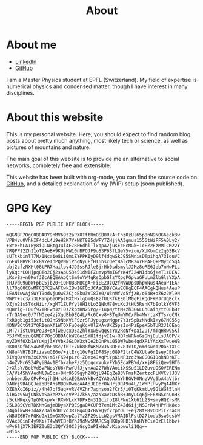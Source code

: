 #+TITLE: About
#+STARTUP: showeverything

* About me
- [[https://www.linkedin.com/in/johan-f%C3%A9lisaz-2b0087159/][LinkedIn]]
- [[https://github.com/Joh11][GitHub]]

I am a Master Physics student at EPFL (Switzerland). My field of
expertise is numerical physics and condensed matter, though I have
interest in many disciplines.

* About this website
This is my personal website. Here, you should expect to find random
blog posts about pretty much anything, most likely tech or science, as
well as pictures of mountains and nature. 

The main goal of this website is to provide me an alternative to
social networks, completely free and extensible. 

This website has been built with org-mode, you can find the source
code on [[https://github.com/Joh11/website][GitHub]], and a detailed explanation of my (WIP) setup (soon
published).
# TODO Link to the blog post

* GPG Key
#+begin_example
-----BEGIN PGP PUBLIC KEY BLOCK-----

mQGNBF7OgG0BDADY9nMV69t2aPX8TftHmOSB0RkA+FhzOzUl65p8nN9NOG6eck3w
VPB4vu0VhHIF4dcL4U9eH2K7Y+NKT885dWFYTZHjjAA3gmus1556tWiFF5A0Ly2/
+xteFhLA1By8iQLNBtgJ4i4EZRP6dhlTlxqpA2jusEcEcMGk+1cFZ2EzMMTCM22Y
7RQPP12ZhI1oTZAeB+9KUjHW10nBPOJF9oS3P6SfLQeY5viuu/XUKbmCzIq0SBxV
zUTtkbinlT7M/1Ncaie8Li0miZYPPKIyD9lf4dqwSkJ95SMnisDTpihqA73IouVC
26EWiBHVRlFx8aYeIhPQVNNiPhqNyuFfHT6bscQetBalcMR2orHPAFQ+PMyCdSqA
ubj2cfzNXHt08tPR7Hailpv4JDSssRJle8jrHb0sdsmylJJMz8eRE6Jeb7nNwPLL
lyKqcrLOHjpq8To2Cj2sApU53e51dNIFZumvpMmIGfzK4fJ24NIdb6j+eT1zDEAC
LKsv8z+n0KofJZcAEQEAAbQtSm9oYW4gRsOpbGlzYXogPGpvaGFuLmZlbGlzYXpA
cHJvdG9ubWFpbC5jb20+iQHUBBMBCgA+FiEEZUzQ2fNVWDpsDhpWNus4AeuP1EAF
Al7OgG0CGwMFCQPCZwAFCwkIBwIGFQoJCAsCBBYCAwECHgECF4AACgkQNus4AeuP
1EAN1wwAjSWYT9odVjuOwZZCjoEku3WI87Y0/W3nMfVo5fjXB/o64B+oZ6z2Wl9N
WWPT+lc3/i3LRahp6eOPpzMXCHxlgOmQs8zfULRfkEE0lM0qFiKQdFKMJrUqBclk
OZjn21sSTdcHiLr/xgMT1ZUPYyl8H1tLo31NkM78viKcJtHU5RsnK7bEolkY6VF3
NQHrlg+T0uf97TRFwhJzT0sZkptHN25Pg/P1upN/ttM+zh3G6LChCaih/tYOEbBr
rTrQA9ec0/7fNOze4zjXgdBb9EQ4L/Rc6Cxv8+8TqUmYMC/Fb4MWrtzKTTs/qCNk
FxROgb1gi53cfLtOJhS9NbKViFSzrSFJypugxvMgpr7Y3rSpDzNNdkI+y67MC55g
NDNVBCtGt2YQR1enXf1WTOXFuOegKc+UlZKAvUKZSpsIs4PzEpeX5bTUR2J16Eag
LMT7/istUWLPeD3+oAjweQcxD5aZhlYxw5wqqKcYx2RoNf+pai2uT/mTqHRw95Kl
P5JYWBxzuQGNBF7OgG0BDACkWZ0eiSYH1fdjvI1w+RQ7xWRNoGzGhj8uLsJA0P/k
myZDWf0XbIAYuKpj3XYVbxJGiDW3xYQe2bDnPAL05OW7wbe4qdXPiYAcXxTwueWB
OKD0sDfbG54wMf/bEaKc/f0T+7Nb88fWKM7xJ6BDFc783xTD/nmdswd12Da5TXLC
XN8u4VH7B2PiiasuGE6o/+jtErg10vPg1DP8Syc0G9P2trC4WXUta6r1seyJEkw0
3IVqQavYmZxCKhK+m5+FK94pLr6+ZOex4JXqPiYpKiNF3zc39wCG0G1DokNBrKTL
h4nZVMr6SZ4PyiBAv1Efb/aheF/z5QpqcrVukvFYh5EcaPBYd/x+j8FiiQew9HT6
J+XlsY/BobVdSvPNosYU6/RwYUfJjvnAa227WhVAoiiXSSuS1LDZuvuOSOVZRENm
CA/Vi4ShYAedMlJw5cs+0Nr95B9gyhZ0QjL94EqZeB3VFmsMZertzcFLKVCvlJ3V
onbbenJb/OPvPKqjh3HrxMsAEQEAAYkBvAQYAQoAJhYhBGVM0NnzVVg6bA4aVjbr
OAHrj9RABQJezoBtAhsMBQkDwmcAAAoJEDbrOAHrj9RA9u4L/1WnPlHvyPgA4HXr
DZEhXcI6piz//4h47bf5aq+vRV4VZhr7agnson2fCr3/i0TqKkmtLySGtWGl5lnN
AIHGz95wjONkVbSa3ePzSxeVPPJZkSN/azNxavzDshB+3myLCq6jEF6XNSchQnHk
j5ckMKqxyTpQMtkpWxrRXwWLxK7DPxEm311cifbI8lPNu1XU61L2S+smyHQZrsMR
J5LO8SCVd7DKNhGajmBDyaXPQESgaOACUP37em1MtZ42d6ijjNSGrR4nHPYHK8xb
U4gbikwB+3dAX/3aiXdUIVd3RzBq4O4cBV+Qyf7rpYOuT+ej28tF8vODPiLZraCN
vNBUZ6H7rRQKdGx19mGXMQwpZalYzZF29sLcW2gsVMAIDlFstD27todu5sw6esbW
QVAx30inF4y9Ki+T4wWVEBr8YhJ9dNwSMARCSqHK8p9HB1YKnHYfCieOzEl1bbv+
wPy6ljX7kIEFZ0uE3b3QYY20C3jGsyDnPIxNu7vKiapwwli1Qg==
=0iG5
-----END PGP PUBLIC KEY BLOCK-----
#+end_example
